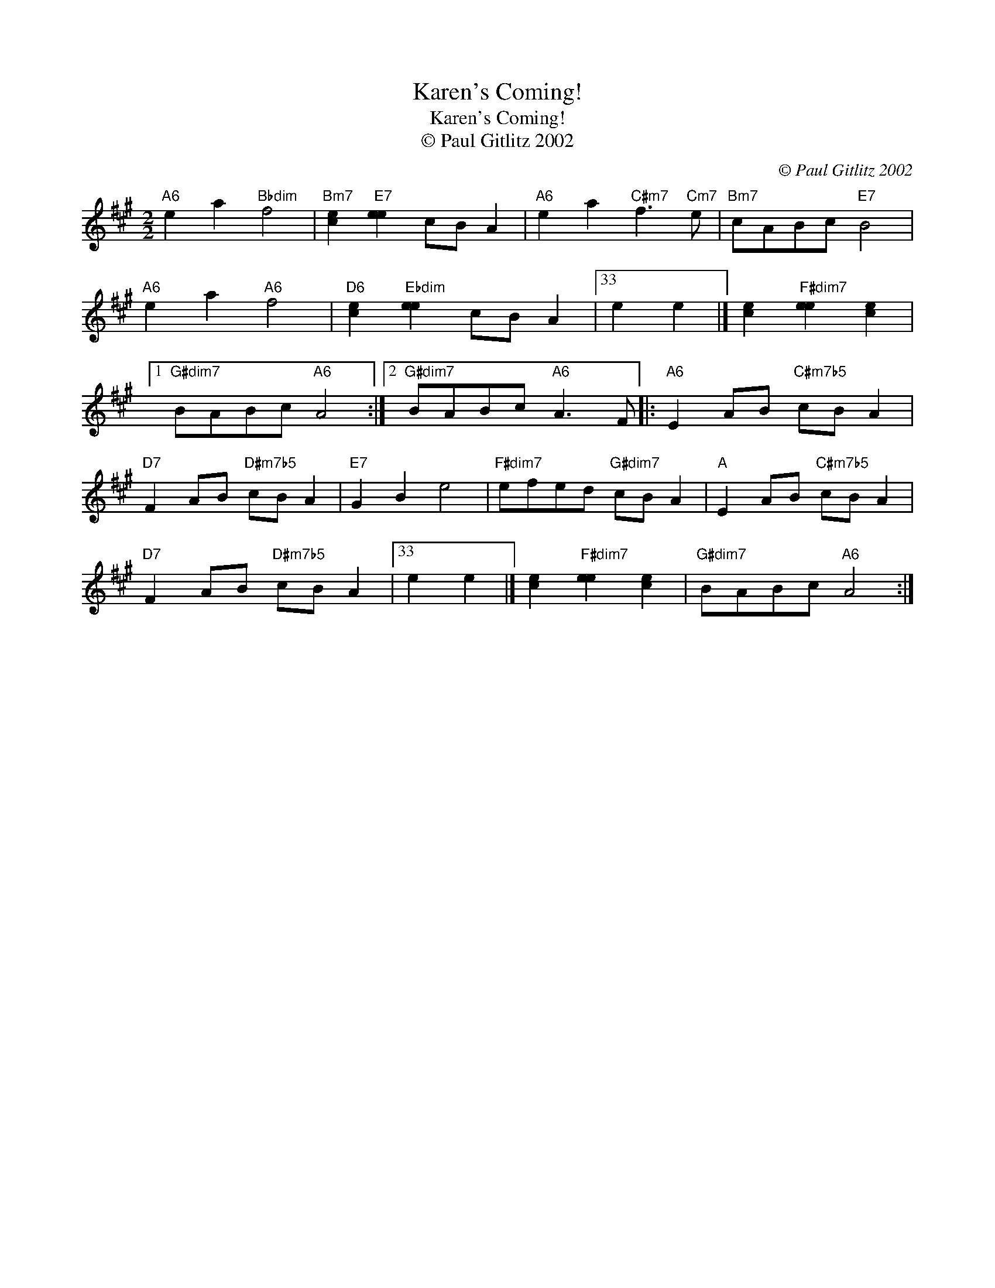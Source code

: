 X:1
T:Karen's Coming!
T:Karen's Coming!
T:© Paul Gitlitz 2002
C:© Paul Gitlitz 2002
L:1/8
M:2/2
K:A
V:1 treble 
V:1
"A6" e2 a2"Bbdim" f4 |"Bm7" [ce]2"E7" [ee]2 cB A2 |"A6" e2 a2"C#m7" f3"Cm7" e |"Bm7" cABc"E7" B4 | %4
"A6" e2 a2"A6" f4 |"D6" [ce]2"Ebdim" [ee]2 cB A2 |33 e2 e2 |] [ce]2"F#dim7" [ee]2 [ce]2 |1 %8
"G#dim7" BABc"A6" A4 :|2"G#dim7" BABc"A6" A3 F |:"A6" E2 AB"C#m7b5" cB A2 | %11
"D7" F2 AB"D#m7b5" cB A2 |"E7" G2 B2 e4 |"F#dim7" efed"G#dim7" cB A2 |"A" E2 AB"C#m7b5" cB A2 | %15
"D7" F2 AB"D#m7b5" cB A2 |33 e2 e2 |] [ce]2"F#dim7" [ee]2 [ce]2 |"G#dim7" BABc"A6" A4 :| %19

